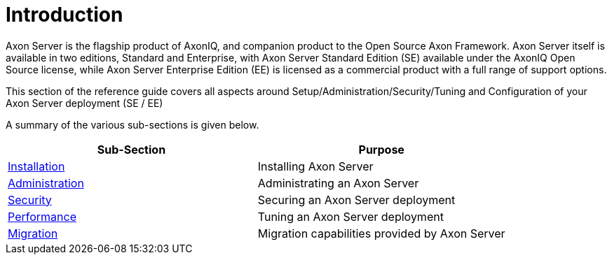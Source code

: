 = Introduction

Axon Server is the flagship product of AxonIQ, and companion product to the Open Source Axon Framework.
Axon Server itself is available in two editions, Standard and Enterprise, with Axon Server Standard Edition (SE) available under the AxonIQ Open Source license, while Axon Server Enterprise Edition (EE) is licensed as a commercial product with a full range of support options.

This section of the reference guide covers all aspects around Setup/Administration/Security/Tuning and Configuration of your Axon Server deployment (SE / EE)

A summary of the various sub-sections is given below.

|===
| Sub-Section | Purpose

| link:installation/[Installation]
| Installing Axon Server

| link:administration/[Administration]
| Administrating an Axon Server

| link:security/[Security]
| Securing an Axon Server deployment

| link:performance/[Performance]
| Tuning an Axon Server deployment

| link:migration/[Migration]
| Migration capabilities provided by Axon Server
|===
